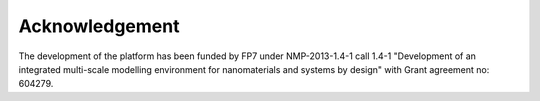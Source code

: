 Acknowledgement
===============

The development of the platform has been funded by FP7 under NMP-2013-1.4-1 call 1.4-1 "Development of an integrated multi-scale modelling environment for nanomaterials and systems by design" with Grant agreement no: 604279.
